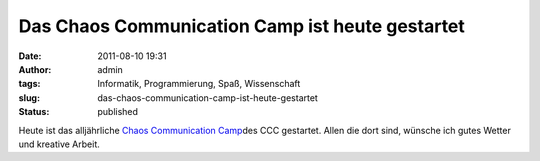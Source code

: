 Das Chaos Communication Camp ist heute gestartet
################################################
:date: 2011-08-10 19:31
:author: admin
:tags: Informatik, Programmierung, Spaß, Wissenschaft
:slug: das-chaos-communication-camp-ist-heute-gestartet
:status: published

Heute ist das alljährliche `Chaos Communication
Camp <http://events.ccc.de/camp/2011/>`__\ des CCC gestartet. Allen die
dort sind, wünsche ich gutes Wetter und kreative Arbeit.

